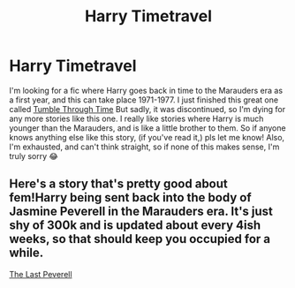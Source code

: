 #+TITLE: Harry Timetravel

* Harry Timetravel
:PROPERTIES:
:Author: brookesydney815
:Score: 3
:DateUnix: 1597200471.0
:DateShort: 2020-Aug-12
:FlairText: Request
:END:
I'm looking for a fic where Harry goes back in time to the Marauders era as a first year, and this can take place 1971-1977. I just finished this great one called [[https://m.fanfiction.net/s/10280192/1/][Tumble Through Time]] But sadly, it was discontinued, so I'm dying for any more stories like this one. I really like stories where Harry is much younger than the Marauders, and is like a little brother to them. So if anyone knows anything else like this story, (if you've read it,) pls let me know! Also, I'm exhausted, and can't think straight, so if none of this makes sense, I'm truly sorry 😂


** Here's a story that's pretty good about fem!Harry being sent back into the body of Jasmine Peverell in the Marauders era. It's just shy of 300k and is updated about every 4ish weeks, so that should keep you occupied for a while.

[[https://www.fanfiction.net/s/12744735/1/The-Last-Peverell][The Last Peverell]]
:PROPERTIES:
:Author: MatterOfPerspect1ve
:Score: 3
:DateUnix: 1597205807.0
:DateShort: 2020-Aug-12
:END:
